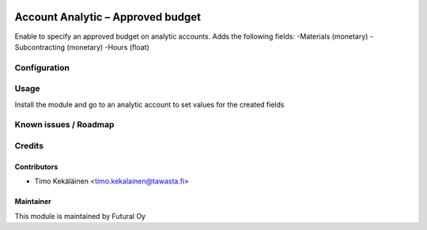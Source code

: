 .. image:: https://img.shields.io/badge/licence-AGPL--3-blue.svg
   :target: http://www.gnu.org/licenses/agpl-3.0-standalone.html
   :alt: License: AGPL-3

==================================
Account Analytic – Approved budget
==================================

Enable to specify an approved budget on analytic accounts.
Adds the following fields:
-Materials (monetary)
-Subcontracting (monetary)
-Hours (float)

Configuration
=============

Usage
=====
Install the module and go to an analytic account to set values
for the created fields

Known issues / Roadmap
======================

Credits
=======

Contributors
------------

* Timo Kekäläinen <timo.kekalainen@tawasta.fi>

Maintainer
----------

.. image:: https://futural.fi/templates/tawastrap/images/logo.png
   :alt: Futural Oy
   :target: https://futural.fi/

This module is maintained by Futural Oy
